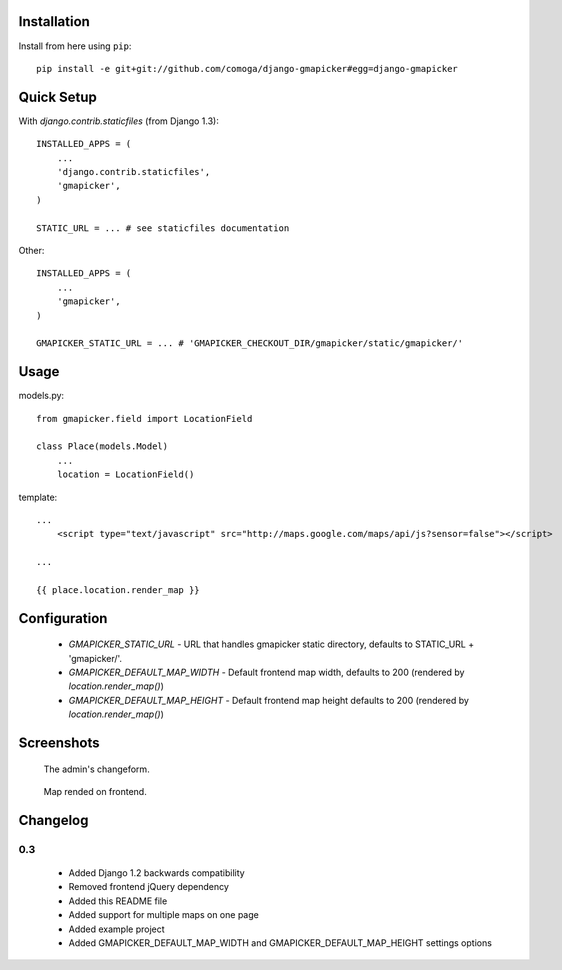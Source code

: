 Installation
============

Install from here using ``pip``::

    pip install -e git+git://github.com/comoga/django-gmapicker#egg=django-gmapicker


Quick Setup
===========

With `django.contrib.staticfiles` (from Django 1.3)::

    INSTALLED_APPS = (
        ...
        'django.contrib.staticfiles',
        'gmapicker',
    )

    STATIC_URL = ... # see staticfiles documentation


Other::

    INSTALLED_APPS = (
        ...
        'gmapicker',
    )

    GMAPICKER_STATIC_URL = ... # 'GMAPICKER_CHECKOUT_DIR/gmapicker/static/gmapicker/'


Usage
=====

models.py::

    from gmapicker.field import LocationField

    class Place(models.Model)
        ...
        location = LocationField()


template::

    ...
        <script type="text/javascript" src="http://maps.google.com/maps/api/js?sensor=false"></script>

    ...

    {{ place.location.render_map }}


Configuration
=============

 * `GMAPICKER_STATIC_URL` - URL that handles gmapicker static directory, defaults to STATIC_URL + 'gmapicker/'.
 * `GMAPICKER_DEFAULT_MAP_WIDTH` - Default frontend map width, defaults to 200 (rendered by `location.render_map()`)
 * `GMAPICKER_DEFAULT_MAP_HEIGHT` - Default frontend map height defaults to 200 (rendered by `location.render_map()`)


Screenshots
===========

.. figure:: https://github.com/aleszoulek/django-gmapicker/raw/master/doc/screenshot_admin.png

   The admin's changeform.

.. figure:: https://github.com/aleszoulek/django-gmapicker/raw/master/doc/screenshot_frontend.png

   Map rended on frontend.




Changelog
=========

0.3
---
 * Added Django 1.2 backwards compatibility
 * Removed frontend jQuery dependency
 * Added this README file
 * Added support for multiple maps on one page
 * Added example project
 * Added GMAPICKER_DEFAULT_MAP_WIDTH and GMAPICKER_DEFAULT_MAP_HEIGHT settings options
